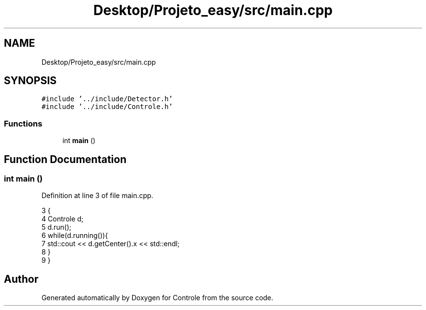 .TH "Desktop/Projeto_easy/src/main.cpp" 3 "Fri Jun 2 2017" "Controle" \" -*- nroff -*-
.ad l
.nh
.SH NAME
Desktop/Projeto_easy/src/main.cpp
.SH SYNOPSIS
.br
.PP
\fC#include '\&.\&./include/Detector\&.h'\fP
.br
\fC#include '\&.\&./include/Controle\&.h'\fP
.br

.SS "Functions"

.in +1c
.ti -1c
.RI "int \fBmain\fP ()"
.br
.in -1c
.SH "Function Documentation"
.PP 
.SS "int main ()"

.PP
Definition at line 3 of file main\&.cpp\&.
.PP
.nf
3           {
4     Controle d; 
5     d\&.run();
6     while(d\&.running()){
7         std::cout << d\&.getCenter()\&.x << std::endl;
8     }
9 }
.fi
.SH "Author"
.PP 
Generated automatically by Doxygen for Controle from the source code\&.
